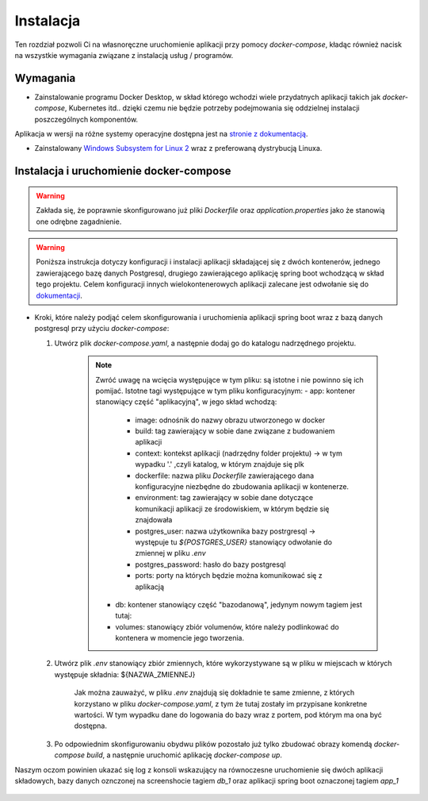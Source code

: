 
Instalacja
================================

Ten rozdział pozwoli Ci na własnoręczne uruchomienie aplikacji przy pomocy *docker-compose*, kładąc również nacisk na
wszystkie wymagania związane z instalacją usług / programów.	

Wymagania
--------------------------------


- Zainstalowanie programu Docker Desktop, w skład którego wchodzi wiele przydatnych aplikacji takich jak *docker-compose*, Kubernetes itd..
  dzięki czemu nie będzie potrzeby podejmowania się oddzielnej instalacji poszczególnych komponentów.

Aplikacja w wersji na różne systemy operacyjne dostępna jest na `stronie z dokumentacją <https://docs.docker.com/compose/install/>`_.

- Zainstalowany `Windows Subsystem for Linux 2 <https://docs.microsoft.com/en-us/windows/wsl/install-win10/>`_ wraz z preferowaną dystrybucją Linuxa.

Instalacja i uruchomienie docker-compose
------------------------------------------
.. warning::
    Zakłada się, że poprawnie skonfigurowano już pliki *Dockerfile* oraz *application.properties* jako że stanowią one odrębne zagadnienie.


.. warning::
    Poniższa instrukcja dotyczy konfiguracji i instalacji aplikacji składającej się z dwóch kontenerów, jednego zawierającego
    bazę danych Postgresql, drugiego zawierającego aplikację spring boot wchodzącą w skład tego projektu. Celem konfiguracji
    innych wielokontenerowych aplikacji zalecane jest odwołanie się do `dokumentacji <https://docs.docker.com/compose/samples-for-compose/>`_.

- Kroki, które należy podjąć celem skonfigurowania i uruchomienia aplikacji spring boot wraz z bazą danych postgresql przy użyciu *docker-compose*:
  
  1. Utwórz plik *docker-compose.yaml*, a następnie dodaj go do katalogu nadrzędnego projektu.

	 .. image:: images/yaml.png
	   :width: 600
	   :alt: Alternative text

	 .. note::
	  	 Zwróć uwagę na wcięcia występujące w tym pliku: są istotne i nie powinno się ich pomijać.
		 Istotne tagi występujące w tym pliku konfiguracyjnym:
		 - app: kontener stanowiący część "aplikacyjną", w jego skład wchodzą:
		  
		   - image: odnośnik do nazwy obrazu utworzonego w docker
		   - build: tag zawierający w sobie dane związane z budowaniem aplikacji
		   - context: kontekst aplikacji (nadrzędny folder projektu) -> w tym wypadku '.' ,czyli katalog, w którym znajduje się plk
		   - dockerfile: nazwa pliku *Dockerfile* zawierającego dana konfiguracyjne niezbędne do zbudowania aplikacji w kontenerze.
		   - environment: tag zawierający w sobie dane dotyczące komunikacji aplikacji ze środowiskiem, w którym będzie się znajdowała
		   - postgres_user: nazwa użytkownika bazy postrgresql -> występuje tu *${POSTGRES_USER}* stanowiący odwołanie do zmiennej w pliku *.env*
		   - postgres_password: hasło do bazy postgresql
		   - ports: porty na których będzie można komunikować się z aplikacją
		
		 - db: kontener stanowiący część "bazodanową", jedynym nowym tagiem jest tutaj:
		
		 - volumes: stanowiący zbiór volumenów, które należy podlinkować do kontenera w momencie jego tworzenia.
		 
		 
  2. Utwórz plik *.env* stanowiący zbiór zmiennych, które wykorzystywane są w pliku w miejscach w których występuje składnia: ${NAZWA_ZMIENNEJ}

	.. image:: images/env.png
	  :width: 600
	  :alt: Alternative text
  
  
	Jak można zauważyć, w pliku *.env* znajdują się dokładnie te same zmienne, z których korzystano w pliku *docker-compose.yaml*, z tym że 
	tutaj zostały im przypisane konkretne wartości. W tym wypadku dane do logowania do bazy wraz z portem, pod którym ma ona być dostępna.

  3. Po odpowiednim skonfigurowaniu obydwu plików pozostało już tylko zbudować obrazy komendą *docker-compose build*, a następnie uruchomić aplikację
     *docker-compose up*.

Naszym oczom powinien ukazać się log z konsoli wskazujący na równoczesne uruchomienie się dwóch aplikacji składowych, bazy danych oznczonej na screenshocie
tagiem *db_1* oraz aplikacji spring boot oznaczonej tagiem *app_1*

	.. image:: images/works.png
	  :width: 600
	  :alt: Alternative text
	  